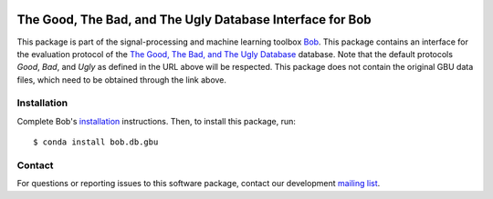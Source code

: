 .. vim: set fileencoding=utf-8 :
.. Thu 18 Aug 13:15:35 CEST 2016

.. image:: http://img.shields.io/badge/docs-v2.1.4-yellow.svg
   :target: https://www.idiap.ch/software/bob/docs/bob/bob.db.gbu/v2.1.4/index.html
.. image:: http://img.shields.io/badge/docs-latest-orange.svg
   :target: https://www.idiap.ch/software/bob/docs/bob/bob.db.gbu/master/index.html
.. image:: https://gitlab.idiap.ch/bob/bob.db.gbu/badges/v2.1.4/build.svg
   :target: https://gitlab.idiap.ch/bob/bob.db.gbu/commits/v2.1.4
.. image:: https://gitlab.idiap.ch/bob/bob.db.gbu/badges/v2.1.4/coverage.svg
   :target: https://gitlab.idiap.ch/bob/bob.db.gbu/commits/v2.1.4
.. image:: https://img.shields.io/badge/gitlab-project-0000c0.svg
   :target: https://gitlab.idiap.ch/bob/bob.db.gbu
.. image:: http://img.shields.io/pypi/v/bob.db.gbu.svg
   :target: https://pypi.python.org/pypi/bob.db.gbu
.. image:: https://img.shields.io/badge/original-data--files-a000a0.png
   :target: http://www.nist.gov/itl/iad/ig/focs.cfm


===========================================================
 The Good, The Bad, and The Ugly Database Interface for Bob
===========================================================

This package is part of the signal-processing and machine learning toolbox
Bob_.
This package contains an interface for the evaluation protocol of the `The Good, The Bad, and The Ugly Database <http://www.nist.gov/itl/iad/ig/focs.cfm>`_ database.
Note that the default protocols *Good*, *Bad*, and *Ugly* as defined in the URL above will be respected.
This package does not contain the original GBU data files, which need to be obtained through the link above.


Installation
------------

Complete Bob's `installation`_ instructions. Then, to install this package,
run::

  $ conda install bob.db.gbu


Contact
-------

For questions or reporting issues to this software package, contact our
development `mailing list`_.


.. Place your references here:
.. _bob: https://www.idiap.ch/software/bob
.. _installation: https://www.idiap.ch/software/bob/install
.. _mailing list: https://www.idiap.ch/software/bob/discuss
